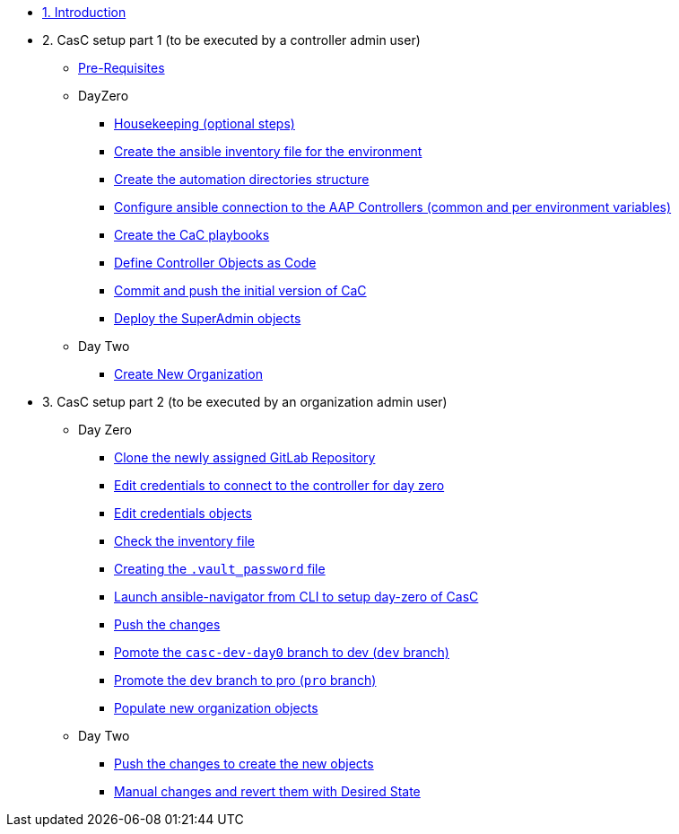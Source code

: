 :sectnums:

* xref:index.adoc#_quick_introduction_to_cac[1. Introduction]
//** xref:01-setup.adoc#prerequisite[Manage automation controller Configuration as Code (CaC) with Ansible]

* 2. CasC setup part 1 (to be executed by a controller admin user)
** xref:021-initial-dir-and-files.adoc#_pre_requisites[Pre-Requisites]
** DayZero
*** xref:021-initial-dir-and-files.adoc#_housekeeping_optional_steps[Housekeeping (optional steps)]
*** xref:021-initial-dir-and-files.adoc#_create_the_ansible_inventory_file_for_the_environment[Create the ansible inventory file for the environment]
*** xref:021-initial-dir-and-files.adoc#_create_the_automation_directories_structure[Create the automation directories structure]
*** xref:021-initial-dir-and-files.adoc#_configure_ansible_connection_to_the_aap_controllers_common_and_per_environment_variables[Configure ansible connection to the AAP Controllers (common and per environment variables)]
*** xref:021-initial-dir-and-files.adoc#_create_the_cac_playbooks[Create the CaC playbooks]
*** xref:021-initial-dir-and-files.adoc#_define_controller_objects_as_code[Define Controller Objects as Code]
*** xref:021-initial-dir-and-files.adoc#_commit_and_push_the_initial_version_of_cac[Commit and push the initial version of CaC]
*** xref:022-deploy-superadmin-objects.adoc[Deploy the SuperAdmin objects]
** Day Two
*** xref:023-superadmin-create-new-organization.adoc[Create New Organization]
// ** xref:02-deploy.adoc#package[Populate SuperAdmin]
// ** xref:02-deploy.adoc#deploy[Encrypt Vault]
// ** xref:02-deploy.adoc#deploy[Special config]
// ** xref:02-deploy.adoc#deploy[Test]

* 3. CasC setup part 2 (to be executed by an organization admin user)
** Day Zero
*** xref:031-regularuser.adoc[Clone the newly assigned GitLab Repository]
*** xref:031-regularuser.adoc#_edit_credentials_to_connect_to_the_controller_for_day_zero[Edit credentials to connect to the controller for day zero]
*** xref:031-regularuser.adoc#_edit_credentials_objects[Edit credentials objects]
*** xref:031-regularuser.adoc#_check_the_inventory_file[Check the inventory file]
*** xref:031-regularuser.adoc#_creating_the_vault_password_file[Creating the `.vault_password` file]
*** xref:031-regularuser.adoc#_launch_ansible_navigator_from_cli_to_setup_day_zero_of_casc[Launch ansible-navigator from CLI to setup day-zero of CasC]
*** xref:031-regularuser.adoc#_push_the_changes[Push the changes]
*** xref:031-regularuser.adoc#_pomote_the_casc_dev_day0_branch_to_dev_dev_branch[Pomote the `casc-dev-day0` branch to dev (`dev` branch)]
*** xref:031-regularuser.adoc#_promote_the_dev_branch_to_pro_pro_branch[Promote the `dev` branch to pro (`pro` branch)]
*** xref:11-regularuser-initial-dir-and-files.adoc[Populate new organization objects]
** Day Two
*** xref:12-regularuser-deploy-objects.adoc[Push the changes to create the new objects]
*** xref:13-regularuser-manual-change.adoc[Manual changes and revert them with Desired State]
